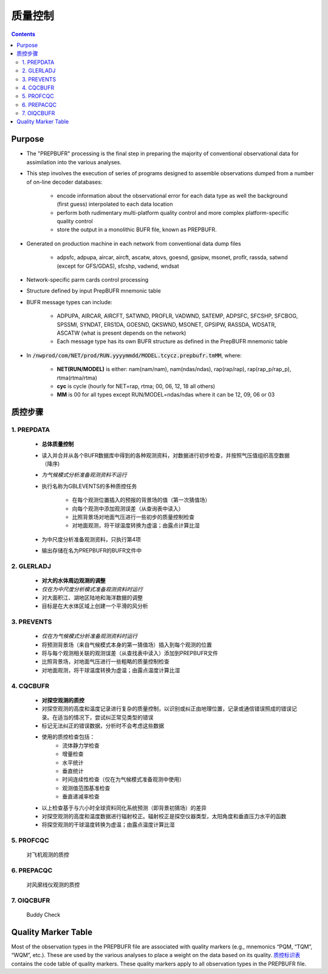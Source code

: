===================
质量控制
===================

.. contents ::

Purpose
=======

* The "PREPBUFR" processing is the final step in preparing the majority of conventional observational data for assimilation into the various analyses.

* This step involves the execution of series of programs designed to assemble observations dumped from a number of on-line decoder databases:

    * encode information about the observational error for each data type as well the background (first guess) interpolated to each data location
    * perform both rudimentary multi-platform quality control and more complex platform-specific quality control
    * store the output in a monolithic BUFR file, known as PREPBUFR.

* Generated on production machine in each network from conventional data dump files

    * adpsfc, adpupa, aircar, aircft, ascatw, atovs, goesnd, gpsipw, msonet, proflr, rassda, satwnd (except for GFS/GDAS), sfcshp, vadwnd, wndsat

* Network-specific parm cards control processing
* Structure defined by input PrepBUFR mnemonic table
* BUFR message types can include:

    * ADPUPA, AIRCAR, AIRCFT, SATWND, PROFLR, VADWND, SATEMP, ADPSFC, SFCSHP, SFCBOG, SPSSMI, SYNDAT, ERS1DA, GOESND, QKSWND, MSONET, GPSIPW, RASSDA, WDSATR, ASCATW (what is present depends on the network)
    * Each message type has its own BUFR structure as defined in the PrepBUFR mnemonic table

* In :code:`/nwprod/com/NET/prod/RUN.yyyymmdd/MODEL.tcycz.prepbufr.tmMM`, where:

    * **NET(RUN/MODEL)** is either: nam(nam/nam), nam(ndas/ndas), rap(rap/rap), rap(rap_p/rap_p), rtma(rtma/rtma)
    * **cyc** is cycle (hourly for NET=rap, rtma; 00, 06, 12, 18 all others)
    * **MM** is 00 for all types except RUN/MODEL=ndas/ndas where it can be 12, 09, 06 or 03


质控步骤
==============

1. PREPDATA
^^^^^^^^^^^^
    * **总体质量控制**
    * 读入并合并从各个BUFR数据库中得到的各种观测资料，对数据进行初步检查，并按照气压值组织高空数据（降序)
    * *为气候模式分析准备观测资料不运行*
    * 执行名称为GBLEVENTS的多种质控任务

        * 在每个观测位置插入的预报的背景场的值（第一次猜值场）
        * 向每个观测中添加观测误差（从查询表中读入）
        * 比照背景场对地面气压进行一些初步的质量控制检查
        * 对地面观测，将干球温度转换为虚温；由露点计算比湿 
    * 为中尺度分析准备观测资料，只执行第4项
    * 输出存储在名为PREPBUFR的BUFR文件中

2. GLERLADJ
^^^^^^^^^^^^^
    * **对大的水体周边观测的调整**
    * *仅在为中尺度分析模式准备观测资料时运行*
    * 对大面积江、湖地区陆地和海洋数据的调整
    * 目标是在大水体区域上创建一个平滑的风分析

3. PREVENTS 
^^^^^^^^^^^^^
    * *仅在为气候模式分析准备观测资料时运行*
    * 将预测背景场（来自气候模式本身的第一猜值场）插入到每个观测的位置
    * 将与每个观测相关联的观测误差（从查找表中读入）添加到PREPBUFR文件
    * 比照背景场，对地面气压进行一些粗略的质量控制检查
    * 对地面观测，将干球温度转换为虚温；由露点温度计算比湿

4. CQCBUFR
^^^^^^^^^^^^^
    * **对探空观测的质控**
    * 对探空观测的高度和温度记录进行复杂的质量控制，以识别或纠正由地理位置，记录或通信错误照成的错误记录。在适当的情况下，尝试纠正常见类型的错误
    * 标记无法纠正的错误数据，分析时不会考虑这些数据
    * 使用的质控检查包括：
        * 流体静力学检查
        * 增量检查
        * 水平统计
        * 垂直统计
        * 时间连续性检查（仅在为气候模式准备观测中使用）
        * 观测值范围基准检查
        * 垂直递减率检查
    * 以上检查基于与六小时全球资料同化系统预测（即背景初猜场）的差异
    * 对探空观测的高度和温度数据进行辐射校正。辐射校正是探空仪器类型，太阳角度和垂直压力水平的函数
    * 将探空观测的干球温度转换为虚温；由露点温度计算比湿

5. PROFCQC
^^^^^^^^^^^^^
    对飞机观测的质控

6. PREPACQC
^^^^^^^^^^^^^
    对风廓线仪观测的质控

7. OIQCBUFR
^^^^^^^^^^^^^
    Buddy Check


Quality Marker Table
====================

Most of the observation types in the PREPBUFR file are associated with quality markers (e.g., mnemonics “PQM, “TQM”, “WQM”, etc.).  These are used by the various analyses to place a weight on the data based on its quality.
`质控标识表 <http://www.emc.ncep.noaa.gov/mmb/data_processing/prepbufr.doc/table_7.htm>`_ contains the code table of quality markers.  These quality markers apply to all observation types in the PREPBUFR file.